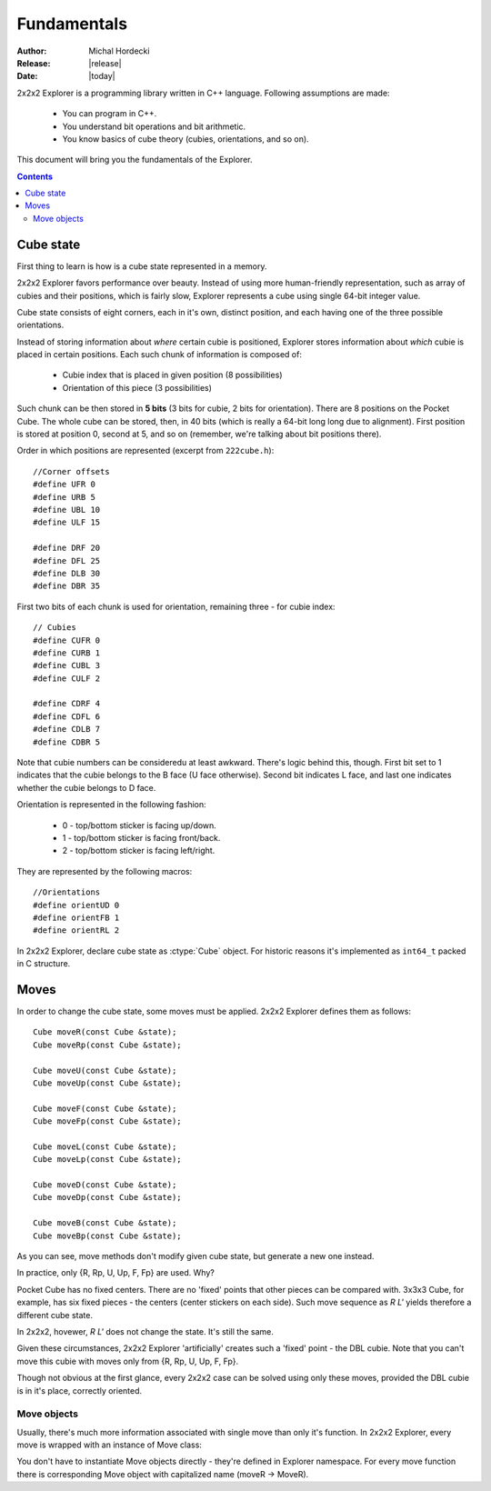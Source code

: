 **************
Fundamentals
**************

:Author: Michal Hordecki
:Release: |release|
:Date: |today|

.. _fundamentals:

2x2x2 Explorer is a programming library written in C++ language.
Following assumptions are made:

  * You can program in C++.
  * You understand bit operations and bit arithmetic.
  * You know basics of cube theory (cubies, orientations, and so on).

This document will bring you the fundamentals of the Explorer.

.. contents::


------------
Cube state
------------

First thing to learn is how is a cube state represented in a memory.

2x2x2 Explorer favors performance over beauty. Instead of using more human-friendly representation,
such as array of cubies and their positions, which is fairly slow, Explorer represents a cube using
single 64-bit integer value.

Cube state consists of eight corners, each in it's own, distinct position, and each having one of the
three possible orientations. 

Instead of storing information about *where* certain cubie is positioned, Explorer stores information
about *which* cubie is placed in certain positions. Each such chunk of information is composed of:

  * Cubie index that is placed in given position (8 possibilities)
  * Orientation of this piece (3 possibilities)

Such chunk can be then stored in **5 bits** (3 bits for cubie, 2 bits for orientation). There are
8 positions on the Pocket Cube. The whole cube can be stored, then, in 40 bits (which is really a
64-bit long long due to alignment). First position is stored at position 0, second at 5, and so on
(remember, we're talking about bit positions there).

Order in which positions are represented (excerpt from ``222cube.h``)::

  //Corner offsets
  #define UFR 0
  #define URB 5
  #define UBL 10
  #define ULF 15
  
  #define DRF 20
  #define DFL 25
  #define DLB 30
  #define DBR 35

First two bits of each chunk is used for orientation, remaining three - for cubie index::

  // Cubies
  #define CUFR 0
  #define CURB 1
  #define CUBL 3
  #define CULF 2
  
  #define CDRF 4
  #define CDFL 6
  #define CDLB 7
  #define CDBR 5

Note that cubie numbers can be consideredu at least awkward. There's logic behind
this, though. First bit set to 1 indicates that the cubie belongs to the B face
(U face otherwise). Second bit indicates L face, and last one indicates whether
the cubie belongs to D face.

Orientation is represented in the following fashion:

  + 0 - top/bottom sticker is facing up/down.
  + 1 - top/bottom sticker is facing front/back.
  + 2 - top/bottom sticker is facing left/right.

They are represented by the following macros::

  //Orientations
  #define orientUD 0
  #define orientFB 1
  #define orientRL 2


In 2x2x2 Explorer, declare cube state as :ctype:`Cube` object. For historic reasons it's implemented
as ``int64_t`` packed in C structure.

.. seealso::

  Function :func:`Explorer.strip`
    Prints cube state in human-readable format.

  Function :func:`Explorer.cube_ideal`
    In order to get a representation for the solved state.
  
  Class :mod:`Explorer.Mask`
    Bit operations in easy-to-use object.

-------
Moves
-------

In order to change the cube state, some moves must be applied. 2x2x2 Explorer defines them as follows::

  Cube moveR(const Cube &state);
  Cube moveRp(const Cube &state);
  
  Cube moveU(const Cube &state);
  Cube moveUp(const Cube &state);
  
  Cube moveF(const Cube &state);
  Cube moveFp(const Cube &state);
  
  Cube moveL(const Cube &state);
  Cube moveLp(const Cube &state);
  
  Cube moveD(const Cube &state);
  Cube moveDp(const Cube &state);
  
  Cube moveB(const Cube &state);
  Cube moveBp(const Cube &state);

As you can see, move methods don't modify given cube state, but generate a new one instead.

In practice, only {R, Rp, U, Up, F, Fp} are used. Why?

Pocket Cube has no fixed centers. There are no 'fixed' points that other pieces can be compared with.
3x3x3 Cube, for example, has six fixed pieces - the centers (center stickers on each side). Such move
sequence as *R L'* yields therefore a different cube state.

In 2x2x2, hovewer, *R L'* does not change the state. It's still the same. 

Given these circumstances, 2x2x2 Explorer 'artificially' creates such a 'fixed' point - the DBL cubie.
Note that you can't move this cubie with moves only from {R, Rp, U, Up, F, Fp}. 

Though not obvious at the first glance, every 2x2x2 case can be solved using only these moves, provided
the DBL cubie is in it's place, correctly oriented.

==============
Move objects
==============

Usually, there's much more information associated with single move than only it's function. In 
2x2x2 Explorer, every move is wrapped with an instance of Move class:

.. class:: Move

  .. attribute:: MovePtr fun
    
    Pointer to the move function.

  .. attribute:: const char \*name
    
    String literal, containg a human-readable name of the move.

You don't have to instantiate Move objects directly - they're defined in Explorer namespace.
For every move function there is corresponding Move object with capitalized name (moveR -> MoveR).
